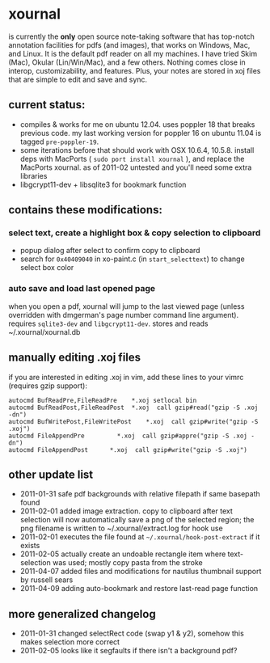 * xournal

is currently the *only* open source note-taking software that has top-notch annotation facilities for pdfs (and images), that works on Windows, Mac, and Linux. It is the default pdf reader on all my machines. I have tried Skim (Mac), Okular (Lin/Win/Mac), and a few others. Nothing comes close in interop, customizability, and features. Plus, your notes are stored in xoj files that are simple to edit and save and sync.

** current status:

- compiles & works for me on ubuntu 12.04. uses poppler 18 that breaks previous code. my last working version for poppler 16 on ubuntu 11.04 is tagged =pre-poppler-19=.
- some iterations before that should work with OSX 10.6.4, 10.5.8. install deps with MacPorts ( =sudo port install xournal= ), and replace the MacPorts xournal. as of 2011-02 untested and you'll need some extra libraries
- libgcrypt11-dev + libsqlite3 for bookmark function

** contains these modifications:

*** select text, create a highlight box & copy selection to clipboard
    - popup dialog after select to confirm copy to clipboard
    - search for =0x40409040= in xo-paint.c (in =start_selecttext=) to change select box color

*** auto save and load last opened page
    when you open a pdf, xournal will jump to the last viewed page (unless overridden with dmgerman's page number command line argument). requires =sqlite3-dev= and =libgcrypt11-dev=. stores and reads ~/.xournal/xournal.db

** manually editing .xoj files

   if you are interested in editing .xoj in vim, add these lines to your vimrc (requires gzip support):

#+begin_example
  autocmd BufReadPre,FileReadPre    *.xoj setlocal bin
  autocmd BufReadPost,FileReadPost  *.xoj  call gzip#read("gzip -S .xoj -dn")
  autocmd BufWritePost,FileWritePost    *.xoj  call gzip#write("gzip -S .xoj")
  autocmd FileAppendPre         *.xoj  call gzip#appre("gzip -S .xoj -dn")
  autocmd FileAppendPost      *.xoj  call gzip#write("gzip -S .xoj")
#+end_example

** other update list
- 2011-01-31 safe pdf backgrounds with relative filepath if same basepath found
- 2011-02-01 added image extraction. copy to clipboard after text selection will now automatically save a png of the selected region; the png filename is written to ~/.xournal/extract.log for hook use
- 2011-02-01 executes the file found at =~/.xournal/hook-post-extract= if it exists
- 2011-02-05 actually create an undoable rectangle item where text-selection was used; mostly copy pasta from the stroke
- 2011-04-07 added files and modifications for nautilus thumbnail support by russell sears
- 2011-04-09 adding auto-bookmark and restore last-read page function

** more generalized changelog
  - 2011-01-31 changed selectRect code (swap y1 & y2), somehow this makes selection more correct
  - 2011-02-05 looks like it segfaults if there isn't a background pdf?

